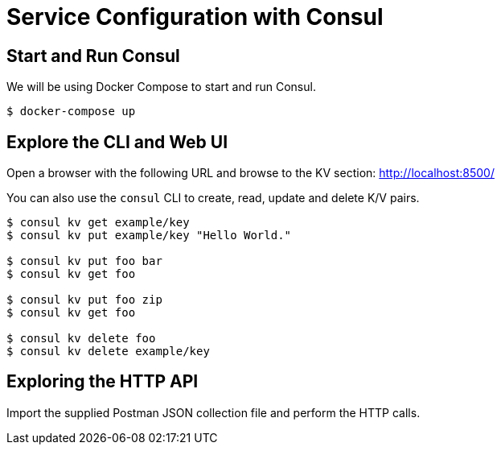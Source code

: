 = Service Configuration with Consul

== Start and Run Consul

We will be using Docker Compose to start and run Consul.

```bash
$ docker-compose up
```

== Explore the CLI and Web UI

Open a browser with the following URL and browse to the KV section: http://localhost:8500/

You can also use the `consul` CLI to create, read, update and delete K/V pairs.

```bash
$ consul kv get example/key
$ consul kv put example/key "Hello World."

$ consul kv put foo bar
$ consul kv get foo

$ consul kv put foo zip
$ consul kv get foo

$ consul kv delete foo
$ consul kv delete example/key
```

== Exploring the HTTP API

Import the supplied Postman JSON collection file and perform the HTTP calls.
